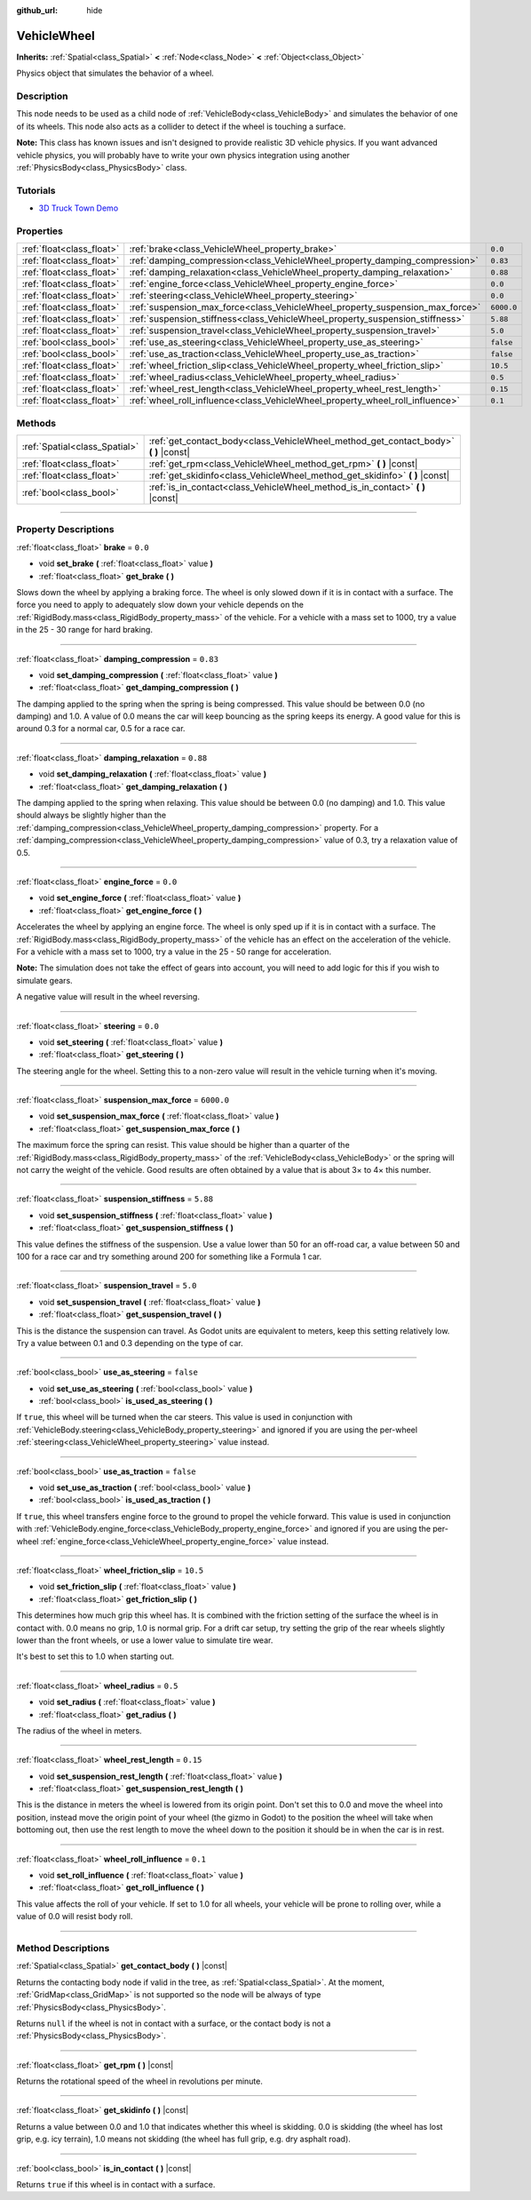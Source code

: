:github_url: hide

.. DO NOT EDIT THIS FILE!!!
.. Generated automatically from Godot engine sources.
.. Generator: https://github.com/godotengine/godot/tree/3.6/doc/tools/make_rst.py.
.. XML source: https://github.com/godotengine/godot/tree/3.6/doc/classes/VehicleWheel.xml.

.. _class_VehicleWheel:

VehicleWheel
============

**Inherits:** :ref:`Spatial<class_Spatial>` **<** :ref:`Node<class_Node>` **<** :ref:`Object<class_Object>`

Physics object that simulates the behavior of a wheel.

.. rst-class:: classref-introduction-group

Description
-----------

This node needs to be used as a child node of :ref:`VehicleBody<class_VehicleBody>` and simulates the behavior of one of its wheels. This node also acts as a collider to detect if the wheel is touching a surface.

\ **Note:** This class has known issues and isn't designed to provide realistic 3D vehicle physics. If you want advanced vehicle physics, you will probably have to write your own physics integration using another :ref:`PhysicsBody<class_PhysicsBody>` class.

.. rst-class:: classref-introduction-group

Tutorials
---------

- `3D Truck Town Demo <https://godotengine.org/asset-library/asset/524>`__

.. rst-class:: classref-reftable-group

Properties
----------

.. table::
   :widths: auto

   +---------------------------+-------------------------------------------------------------------------------+------------+
   | :ref:`float<class_float>` | :ref:`brake<class_VehicleWheel_property_brake>`                               | ``0.0``    |
   +---------------------------+-------------------------------------------------------------------------------+------------+
   | :ref:`float<class_float>` | :ref:`damping_compression<class_VehicleWheel_property_damping_compression>`   | ``0.83``   |
   +---------------------------+-------------------------------------------------------------------------------+------------+
   | :ref:`float<class_float>` | :ref:`damping_relaxation<class_VehicleWheel_property_damping_relaxation>`     | ``0.88``   |
   +---------------------------+-------------------------------------------------------------------------------+------------+
   | :ref:`float<class_float>` | :ref:`engine_force<class_VehicleWheel_property_engine_force>`                 | ``0.0``    |
   +---------------------------+-------------------------------------------------------------------------------+------------+
   | :ref:`float<class_float>` | :ref:`steering<class_VehicleWheel_property_steering>`                         | ``0.0``    |
   +---------------------------+-------------------------------------------------------------------------------+------------+
   | :ref:`float<class_float>` | :ref:`suspension_max_force<class_VehicleWheel_property_suspension_max_force>` | ``6000.0`` |
   +---------------------------+-------------------------------------------------------------------------------+------------+
   | :ref:`float<class_float>` | :ref:`suspension_stiffness<class_VehicleWheel_property_suspension_stiffness>` | ``5.88``   |
   +---------------------------+-------------------------------------------------------------------------------+------------+
   | :ref:`float<class_float>` | :ref:`suspension_travel<class_VehicleWheel_property_suspension_travel>`       | ``5.0``    |
   +---------------------------+-------------------------------------------------------------------------------+------------+
   | :ref:`bool<class_bool>`   | :ref:`use_as_steering<class_VehicleWheel_property_use_as_steering>`           | ``false``  |
   +---------------------------+-------------------------------------------------------------------------------+------------+
   | :ref:`bool<class_bool>`   | :ref:`use_as_traction<class_VehicleWheel_property_use_as_traction>`           | ``false``  |
   +---------------------------+-------------------------------------------------------------------------------+------------+
   | :ref:`float<class_float>` | :ref:`wheel_friction_slip<class_VehicleWheel_property_wheel_friction_slip>`   | ``10.5``   |
   +---------------------------+-------------------------------------------------------------------------------+------------+
   | :ref:`float<class_float>` | :ref:`wheel_radius<class_VehicleWheel_property_wheel_radius>`                 | ``0.5``    |
   +---------------------------+-------------------------------------------------------------------------------+------------+
   | :ref:`float<class_float>` | :ref:`wheel_rest_length<class_VehicleWheel_property_wheel_rest_length>`       | ``0.15``   |
   +---------------------------+-------------------------------------------------------------------------------+------------+
   | :ref:`float<class_float>` | :ref:`wheel_roll_influence<class_VehicleWheel_property_wheel_roll_influence>` | ``0.1``    |
   +---------------------------+-------------------------------------------------------------------------------+------------+

.. rst-class:: classref-reftable-group

Methods
-------

.. table::
   :widths: auto

   +-------------------------------+-----------------------------------------------------------------------------------------+
   | :ref:`Spatial<class_Spatial>` | :ref:`get_contact_body<class_VehicleWheel_method_get_contact_body>` **(** **)** |const| |
   +-------------------------------+-----------------------------------------------------------------------------------------+
   | :ref:`float<class_float>`     | :ref:`get_rpm<class_VehicleWheel_method_get_rpm>` **(** **)** |const|                   |
   +-------------------------------+-----------------------------------------------------------------------------------------+
   | :ref:`float<class_float>`     | :ref:`get_skidinfo<class_VehicleWheel_method_get_skidinfo>` **(** **)** |const|         |
   +-------------------------------+-----------------------------------------------------------------------------------------+
   | :ref:`bool<class_bool>`       | :ref:`is_in_contact<class_VehicleWheel_method_is_in_contact>` **(** **)** |const|       |
   +-------------------------------+-----------------------------------------------------------------------------------------+

.. rst-class:: classref-section-separator

----

.. rst-class:: classref-descriptions-group

Property Descriptions
---------------------

.. _class_VehicleWheel_property_brake:

.. rst-class:: classref-property

:ref:`float<class_float>` **brake** = ``0.0``

.. rst-class:: classref-property-setget

- void **set_brake** **(** :ref:`float<class_float>` value **)**
- :ref:`float<class_float>` **get_brake** **(** **)**

Slows down the wheel by applying a braking force. The wheel is only slowed down if it is in contact with a surface. The force you need to apply to adequately slow down your vehicle depends on the :ref:`RigidBody.mass<class_RigidBody_property_mass>` of the vehicle. For a vehicle with a mass set to 1000, try a value in the 25 - 30 range for hard braking.

.. rst-class:: classref-item-separator

----

.. _class_VehicleWheel_property_damping_compression:

.. rst-class:: classref-property

:ref:`float<class_float>` **damping_compression** = ``0.83``

.. rst-class:: classref-property-setget

- void **set_damping_compression** **(** :ref:`float<class_float>` value **)**
- :ref:`float<class_float>` **get_damping_compression** **(** **)**

The damping applied to the spring when the spring is being compressed. This value should be between 0.0 (no damping) and 1.0. A value of 0.0 means the car will keep bouncing as the spring keeps its energy. A good value for this is around 0.3 for a normal car, 0.5 for a race car.

.. rst-class:: classref-item-separator

----

.. _class_VehicleWheel_property_damping_relaxation:

.. rst-class:: classref-property

:ref:`float<class_float>` **damping_relaxation** = ``0.88``

.. rst-class:: classref-property-setget

- void **set_damping_relaxation** **(** :ref:`float<class_float>` value **)**
- :ref:`float<class_float>` **get_damping_relaxation** **(** **)**

The damping applied to the spring when relaxing. This value should be between 0.0 (no damping) and 1.0. This value should always be slightly higher than the :ref:`damping_compression<class_VehicleWheel_property_damping_compression>` property. For a :ref:`damping_compression<class_VehicleWheel_property_damping_compression>` value of 0.3, try a relaxation value of 0.5.

.. rst-class:: classref-item-separator

----

.. _class_VehicleWheel_property_engine_force:

.. rst-class:: classref-property

:ref:`float<class_float>` **engine_force** = ``0.0``

.. rst-class:: classref-property-setget

- void **set_engine_force** **(** :ref:`float<class_float>` value **)**
- :ref:`float<class_float>` **get_engine_force** **(** **)**

Accelerates the wheel by applying an engine force. The wheel is only sped up if it is in contact with a surface. The :ref:`RigidBody.mass<class_RigidBody_property_mass>` of the vehicle has an effect on the acceleration of the vehicle. For a vehicle with a mass set to 1000, try a value in the 25 - 50 range for acceleration.

\ **Note:** The simulation does not take the effect of gears into account, you will need to add logic for this if you wish to simulate gears.

A negative value will result in the wheel reversing.

.. rst-class:: classref-item-separator

----

.. _class_VehicleWheel_property_steering:

.. rst-class:: classref-property

:ref:`float<class_float>` **steering** = ``0.0``

.. rst-class:: classref-property-setget

- void **set_steering** **(** :ref:`float<class_float>` value **)**
- :ref:`float<class_float>` **get_steering** **(** **)**

The steering angle for the wheel. Setting this to a non-zero value will result in the vehicle turning when it's moving.

.. rst-class:: classref-item-separator

----

.. _class_VehicleWheel_property_suspension_max_force:

.. rst-class:: classref-property

:ref:`float<class_float>` **suspension_max_force** = ``6000.0``

.. rst-class:: classref-property-setget

- void **set_suspension_max_force** **(** :ref:`float<class_float>` value **)**
- :ref:`float<class_float>` **get_suspension_max_force** **(** **)**

The maximum force the spring can resist. This value should be higher than a quarter of the :ref:`RigidBody.mass<class_RigidBody_property_mass>` of the :ref:`VehicleBody<class_VehicleBody>` or the spring will not carry the weight of the vehicle. Good results are often obtained by a value that is about 3× to 4× this number.

.. rst-class:: classref-item-separator

----

.. _class_VehicleWheel_property_suspension_stiffness:

.. rst-class:: classref-property

:ref:`float<class_float>` **suspension_stiffness** = ``5.88``

.. rst-class:: classref-property-setget

- void **set_suspension_stiffness** **(** :ref:`float<class_float>` value **)**
- :ref:`float<class_float>` **get_suspension_stiffness** **(** **)**

This value defines the stiffness of the suspension. Use a value lower than 50 for an off-road car, a value between 50 and 100 for a race car and try something around 200 for something like a Formula 1 car.

.. rst-class:: classref-item-separator

----

.. _class_VehicleWheel_property_suspension_travel:

.. rst-class:: classref-property

:ref:`float<class_float>` **suspension_travel** = ``5.0``

.. rst-class:: classref-property-setget

- void **set_suspension_travel** **(** :ref:`float<class_float>` value **)**
- :ref:`float<class_float>` **get_suspension_travel** **(** **)**

This is the distance the suspension can travel. As Godot units are equivalent to meters, keep this setting relatively low. Try a value between 0.1 and 0.3 depending on the type of car.

.. rst-class:: classref-item-separator

----

.. _class_VehicleWheel_property_use_as_steering:

.. rst-class:: classref-property

:ref:`bool<class_bool>` **use_as_steering** = ``false``

.. rst-class:: classref-property-setget

- void **set_use_as_steering** **(** :ref:`bool<class_bool>` value **)**
- :ref:`bool<class_bool>` **is_used_as_steering** **(** **)**

If ``true``, this wheel will be turned when the car steers. This value is used in conjunction with :ref:`VehicleBody.steering<class_VehicleBody_property_steering>` and ignored if you are using the per-wheel :ref:`steering<class_VehicleWheel_property_steering>` value instead.

.. rst-class:: classref-item-separator

----

.. _class_VehicleWheel_property_use_as_traction:

.. rst-class:: classref-property

:ref:`bool<class_bool>` **use_as_traction** = ``false``

.. rst-class:: classref-property-setget

- void **set_use_as_traction** **(** :ref:`bool<class_bool>` value **)**
- :ref:`bool<class_bool>` **is_used_as_traction** **(** **)**

If ``true``, this wheel transfers engine force to the ground to propel the vehicle forward. This value is used in conjunction with :ref:`VehicleBody.engine_force<class_VehicleBody_property_engine_force>` and ignored if you are using the per-wheel :ref:`engine_force<class_VehicleWheel_property_engine_force>` value instead.

.. rst-class:: classref-item-separator

----

.. _class_VehicleWheel_property_wheel_friction_slip:

.. rst-class:: classref-property

:ref:`float<class_float>` **wheel_friction_slip** = ``10.5``

.. rst-class:: classref-property-setget

- void **set_friction_slip** **(** :ref:`float<class_float>` value **)**
- :ref:`float<class_float>` **get_friction_slip** **(** **)**

This determines how much grip this wheel has. It is combined with the friction setting of the surface the wheel is in contact with. 0.0 means no grip, 1.0 is normal grip. For a drift car setup, try setting the grip of the rear wheels slightly lower than the front wheels, or use a lower value to simulate tire wear.

It's best to set this to 1.0 when starting out.

.. rst-class:: classref-item-separator

----

.. _class_VehicleWheel_property_wheel_radius:

.. rst-class:: classref-property

:ref:`float<class_float>` **wheel_radius** = ``0.5``

.. rst-class:: classref-property-setget

- void **set_radius** **(** :ref:`float<class_float>` value **)**
- :ref:`float<class_float>` **get_radius** **(** **)**

The radius of the wheel in meters.

.. rst-class:: classref-item-separator

----

.. _class_VehicleWheel_property_wheel_rest_length:

.. rst-class:: classref-property

:ref:`float<class_float>` **wheel_rest_length** = ``0.15``

.. rst-class:: classref-property-setget

- void **set_suspension_rest_length** **(** :ref:`float<class_float>` value **)**
- :ref:`float<class_float>` **get_suspension_rest_length** **(** **)**

This is the distance in meters the wheel is lowered from its origin point. Don't set this to 0.0 and move the wheel into position, instead move the origin point of your wheel (the gizmo in Godot) to the position the wheel will take when bottoming out, then use the rest length to move the wheel down to the position it should be in when the car is in rest.

.. rst-class:: classref-item-separator

----

.. _class_VehicleWheel_property_wheel_roll_influence:

.. rst-class:: classref-property

:ref:`float<class_float>` **wheel_roll_influence** = ``0.1``

.. rst-class:: classref-property-setget

- void **set_roll_influence** **(** :ref:`float<class_float>` value **)**
- :ref:`float<class_float>` **get_roll_influence** **(** **)**

This value affects the roll of your vehicle. If set to 1.0 for all wheels, your vehicle will be prone to rolling over, while a value of 0.0 will resist body roll.

.. rst-class:: classref-section-separator

----

.. rst-class:: classref-descriptions-group

Method Descriptions
-------------------

.. _class_VehicleWheel_method_get_contact_body:

.. rst-class:: classref-method

:ref:`Spatial<class_Spatial>` **get_contact_body** **(** **)** |const|

Returns the contacting body node if valid in the tree, as :ref:`Spatial<class_Spatial>`. At the moment, :ref:`GridMap<class_GridMap>` is not supported so the node will be always of type :ref:`PhysicsBody<class_PhysicsBody>`.

Returns ``null`` if the wheel is not in contact with a surface, or the contact body is not a :ref:`PhysicsBody<class_PhysicsBody>`.

.. rst-class:: classref-item-separator

----

.. _class_VehicleWheel_method_get_rpm:

.. rst-class:: classref-method

:ref:`float<class_float>` **get_rpm** **(** **)** |const|

Returns the rotational speed of the wheel in revolutions per minute.

.. rst-class:: classref-item-separator

----

.. _class_VehicleWheel_method_get_skidinfo:

.. rst-class:: classref-method

:ref:`float<class_float>` **get_skidinfo** **(** **)** |const|

Returns a value between 0.0 and 1.0 that indicates whether this wheel is skidding. 0.0 is skidding (the wheel has lost grip, e.g. icy terrain), 1.0 means not skidding (the wheel has full grip, e.g. dry asphalt road).

.. rst-class:: classref-item-separator

----

.. _class_VehicleWheel_method_is_in_contact:

.. rst-class:: classref-method

:ref:`bool<class_bool>` **is_in_contact** **(** **)** |const|

Returns ``true`` if this wheel is in contact with a surface.

.. |virtual| replace:: :abbr:`virtual (This method should typically be overridden by the user to have any effect.)`
.. |const| replace:: :abbr:`const (This method has no side effects. It doesn't modify any of the instance's member variables.)`
.. |vararg| replace:: :abbr:`vararg (This method accepts any number of arguments after the ones described here.)`
.. |static| replace:: :abbr:`static (This method doesn't need an instance to be called, so it can be called directly using the class name.)`
